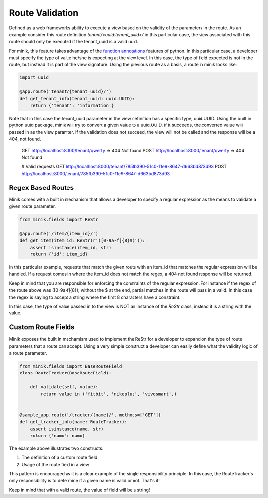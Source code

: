 Route Validation
================
Defined as a web frameworks ability to execute a view based on the validity of the parameters
in the route. As an example consider this route definition `tenant/<uuid:tenant_uuid>/`
in this particular case, the view associated with this route should only be executed
if the tenant_uuid is a valid uuid.

For minik, this feature takes advantage of the `function annotations`_ features of
python. In this particular case, a developer must specify the type of value he/she
is expecting at the view level. In this case, the type of field expected is not
in the route, but instead it is part of the view signature. Using the previous route
as a basis, a route in minik looks like:

.. code-block:: python

    import uuid

    @app.route('tenant/{tenant_uuid}/')
    def get_tenant_info(tenant_uuid: uuid.UUID):
        return {'tenant': 'information'}

Note that in this case the tenant_uuid parameter in the view definition has a
specific type; uuid.UUID. Using the built in python uuid package, minik will try
to convert a given value to a uuid.UUID. If it succeeds, the converted value will
passed in as the view paramter. If the validation does not succeed, the view will
not be called and the response will be a 404, not found.

..

    GET http://localhost:8000/tenant/qwerty   => 404 Not found
    POST http://localhost:8000/tenant/qwerty  => 404 Not found

    # Valid requests
    GET http://localhost:8000/tenant/785fb390-51c0-11e9-8647-d663bd873d93
    POST http://localhost:8000/tenant/785fb390-51c0-11e9-8647-d663bd873d93


Regex Based Routes
******************
Minik comes with a built in mechanism that allows a developer to specify a regular
expression as the means to validate a given route parameter.

.. code-block:: python

    from minik.fields import ReStr

    @app.route('/item/{item_id}/')
    def get_item(item_id: ReStr(r'([0-9a-f]{8}$)')):
        assert isinstance(item_id, str)
        return {'id': item_id}

In this particular example, requests that match the given route with an item_id
that matches the regular expression will be handled. If a request comes in where
the item_id does not match the regex, a 404 not found response will be returned.

Keep in mind that you are responsible for enforcing the constraints of the regular
expression. For instance if the regex of the route above was ([0-9a-f]{8}); without
the $ at the end, partial matches in the route will pass in a valid. In this case
the regex is saying to accept a string where the first 8 characters have a constraint.

In this case, the type of value passed in to the view is NOT an instance of the
`ReStr` class, instead it is a string with the value.

Custom Route Fields
*******************
Minik exposes the built in mechamism used to implement the ReStr for a developer to
expand on the type of route parameters that a route can accept. Using a very simple
construct a developer can easily define what the validity logic of a route parameter.

.. code-block:: python

    from minik.fields import BaseRouteField
    class RouteTracker(BaseRouteField):

        def validate(self, value):
            return value in ('fitbit', 'nikeplus', 'vivosmart',)


    @sample_app.route('/tracker/{name}/', methods=['GET'])
    def get_tracker_info(name: RouteTracker):
        assert isinstance(name, str)
        return {'name': name}

The example above illustrates two constructs:

1. The definition of a custom route field
2. Usage of the route field in a view

This pattern is encouraged as it is a clear example of the single responsibility
principle. In this case, the RouteTracker's only responsibility is to determine if
a given name is valid or not. That's it!

Keep in mind that with a valid route, the value of field will be a string!

.. _`function annotations`: https://www.python.org/dev/peps/pep-3107/
